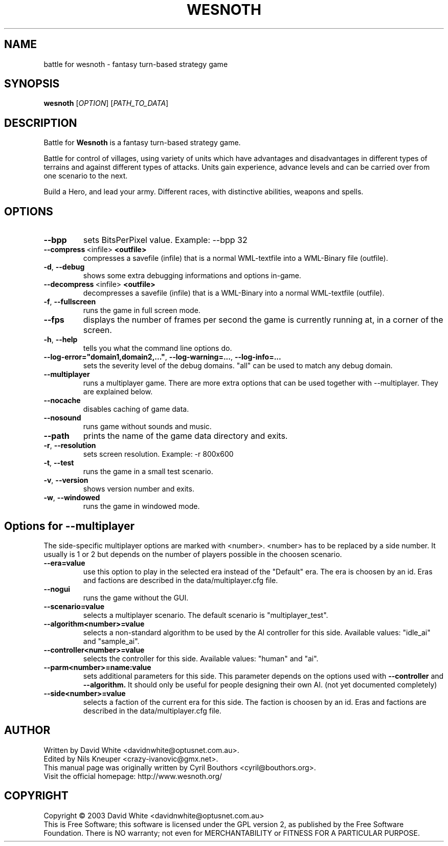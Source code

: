 .\" This program is free software; you can redistribute it and/or modify
.\" it under the terms of the GNU General Public License as published by
.\" the Free Software Foundation; either version 2 of the License, or
.\" (at your option) any later version.
.\"
.\" This program is distributed in the hope that it will be useful,
.\" but WITHOUT ANY WARRANTY; without even the implied warranty of
.\" MERCHANTABILITY or FITNESS FOR A PARTICULAR PURPOSE.  See the
.\" GNU General Public License for more details.
.\"
.\" You should have received a copy of the GNU General Public License
.\" along with this program; if not, write to the Free Software
.\" Foundation, Inc., 59 Temple Place, Suite 330, Boston, MA  02111-1307  USA
.\"

.TH WESNOTH 6 "April 9th, 2005" "Wesnoth" "Battle for Wesnoth"

.SH NAME
battle for wesnoth \- fantasy turn-based strategy game

.SH SYNOPSIS
.B wesnoth
[\fIOPTION\fR]
[\fIPATH_TO_DATA\fR]

.SH DESCRIPTION
Battle for
.B Wesnoth
is a fantasy turn-based strategy game.

Battle for control of villages, using variety of units which have advantages and disadvantages in different types of terrains and against different types of attacks. Units gain experience, advance levels and can be carried over from one scenario to the next.

Build a Hero, and lead your army.  Different races, with distinctive abilities, weapons and spells.

.SH OPTIONS

.TP
.BR --bpp
sets BitsPerPixel value. Example: --bpp 32

.TP
.BR --compress \ <infile> \ <outfile>
compresses a savefile (infile) that is a normal WML-textfile into a WML-Binary file (outfile).

.TP
.BR -d , \ --debug
shows some extra debugging informations and options in-game.

.TP
.BR --decompress \ <infile> \ <outfile>
decompresses a savefile (infile) that is a WML-Binary into a normal WML-textfile (outfile).

.TP
.BR -f , \ --fullscreen
runs the game in full screen mode.

.TP
.BR --fps
displays the number of frames per second the game is currently running at, in a corner of the screen.

.TP
.BR -h , \ --help
tells you what the command line options do.

.TP
.BR --log-error="domain1,domain2,..." , \ --log-warning=... , \ --log-info=...
sets the severity level of the debug domains. "all" can be used to match any debug domain.

.TP
.BR --multiplayer
runs a multiplayer game. There are more extra options that can be used together with --multiplayer. They are explained below.

.TP
.BR --nocache
disables caching of game data.

.TP
.BR --nosound
runs game without sounds and music.

.TP
.BR --path
prints the name of the game data directory and exits.

.TP
.BR -r , \ --resolution
sets screen resolution. Example: -r 800x600

.TP
.BR -t , \ --test
runs the game in a small test scenario.

.TP
.BR -v , \ --version
shows version number and exits.

.TP
.BR -w , \ --windowed
runs the game in windowed mode.

.SH Options for --multiplayer

The side-specific multiplayer options are marked with <number>. <number> has to be replaced by a side number. It usually is 1 or 2 but depends on the number of players possible in the choosen scenario.

.TP
.BR --era=value
use this option to play in the selected era instead of the "Default" era. The era is choosen by an id. Eras and factions are described in the data/multiplayer.cfg file.

.TP
.BR --nogui
runs the game without the GUI.

.TP
.BR --scenario=value
selects a multiplayer scenario. The default scenario is "multiplayer_test".

.TP
.BR --algorithm<number>=value
selects a non-standard algorithm to be used by the AI controller for this side. Available values: "idle_ai" and "sample_ai".

.TP
.BR --controller<number>=value
selects the controller for this side. Available values: "human" and "ai".

.TP
.BR --parm<number>=name:value
sets additional parameters for this side. This parameter depends on the options used with
.B --controller 
and
.B --algorithm.
It should only be useful for people designing their own AI. (not yet documented completely)

.TP
.BR --side<number>=value
selects a faction of the current era for this side. The faction is choosen by an id. Eras and factions are described in the data/multiplayer.cfg file.

.SH AUTHOR
Written by David White <davidnwhite@optusnet.com.au>.
.br
Edited by Nils Kneuper <crazy-ivanovic@gmx.net>.
.br
This manual page was originally written by Cyril Bouthors <cyril@bouthors.org>.
.br
Visit the official homepage: http://www.wesnoth.org/

.SH COPYRIGHT
Copyright \(co 2003 David White <davidnwhite@optusnet.com.au>
.br
This is Free Software; this software is licensed under the GPL version 2, as published by the Free Software Foundation.
There is NO warranty; not even for MERCHANTABILITY or FITNESS FOR A PARTICULAR PURPOSE.
